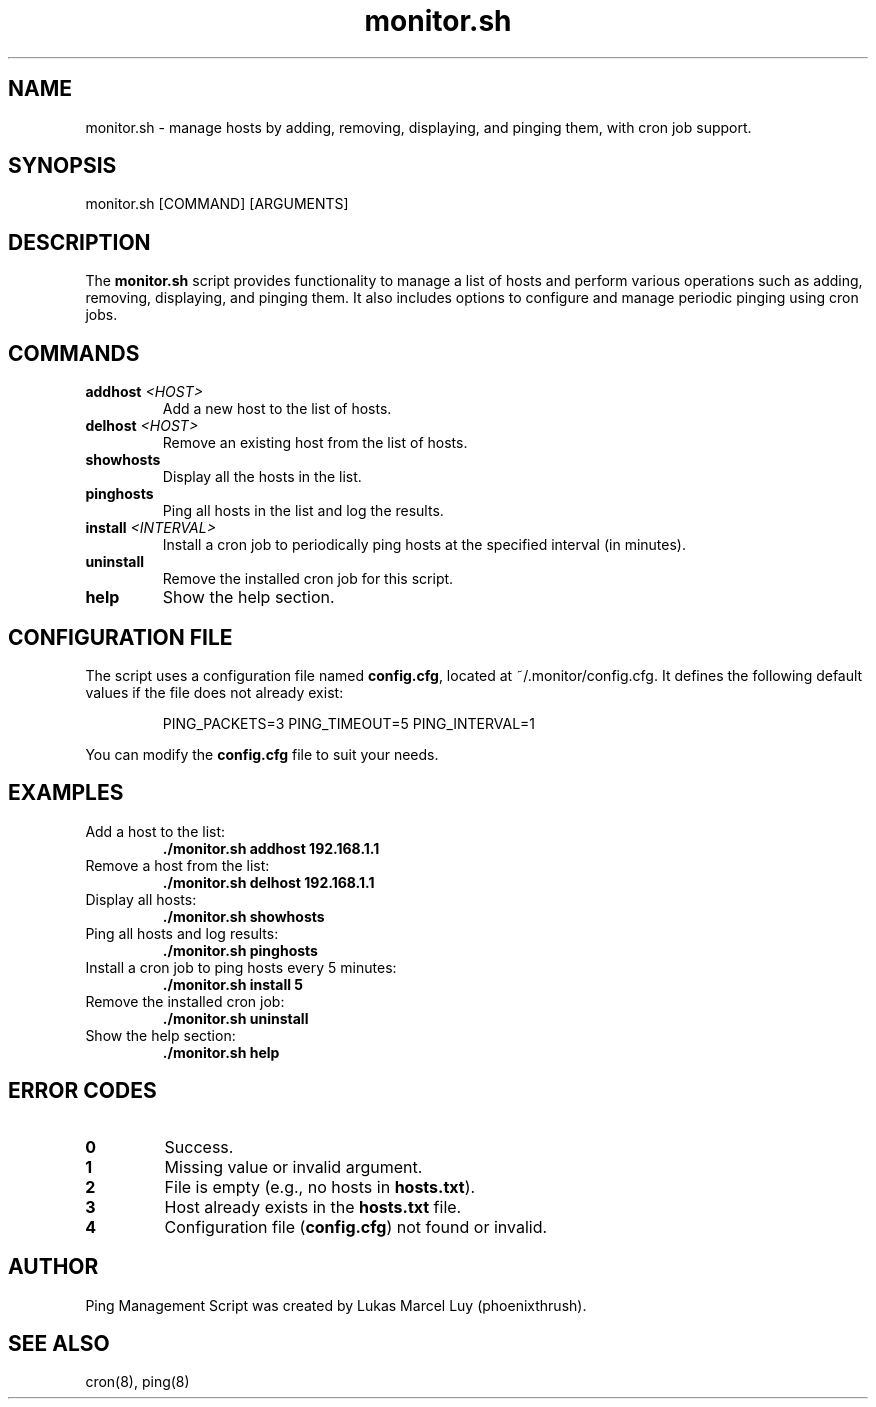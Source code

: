 .\" Manpage for Ping Management Script.
.TH monitor.sh 8 "24 January 2025" "1.0" "Ping Management Script"
.SH NAME
monitor.sh \- manage hosts by adding, removing, displaying, and pinging them, with cron job support.
.SH SYNOPSIS
monitor.sh [COMMAND] [ARGUMENTS]
.SH DESCRIPTION
The \fBmonitor.sh\fP script provides functionality to manage a list of hosts and perform various operations such as adding, removing, displaying, and pinging them. It also includes options to configure and manage periodic pinging using cron jobs.

.SH COMMANDS
.TP
\fBaddhost\fP \fI<HOST>\fP
Add a new host to the list of hosts.
.TP
\fBdelhost\fP \fI<HOST>\fP
Remove an existing host from the list of hosts.
.TP
\fBshowhosts\fP
Display all the hosts in the list.
.TP
\fBpinghosts\fP
Ping all hosts in the list and log the results.
.TP
\fBinstall\fP \fI<INTERVAL>\fP
Install a cron job to periodically ping hosts at the specified interval (in minutes).
.TP
\fBuninstall\fP
Remove the installed cron job for this script.
.TP
\fBhelp\fP
Show the help section.

.SH CONFIGURATION FILE
The script uses a configuration file named \fBconfig.cfg\fP, located at ~/.monitor/config.cfg. It defines the following default values if the file does not already exist:
.PP
.RS
.PD 0
PING_PACKETS=3
PING_TIMEOUT=5
PING_INTERVAL=1
.PD
.RE
.PP
You can modify the \fBconfig.cfg\fP file to suit your needs.

.SH EXAMPLES
.TP
Add a host to the list:
\fB./monitor.sh addhost 192.168.1.1\fP
.TP
Remove a host from the list:
\fB./monitor.sh delhost 192.168.1.1\fP
.TP
Display all hosts:
\fB./monitor.sh showhosts\fP
.TP
Ping all hosts and log results:
\fB./monitor.sh pinghosts\fP
.TP
Install a cron job to ping hosts every 5 minutes:
\fB./monitor.sh install 5\fP
.TP
Remove the installed cron job:
\fB./monitor.sh uninstall\fP
.TP
Show the help section:
\fB./monitor.sh help\fP

.SH ERROR CODES
.TP
\fB0\fP
Success.
.TP
\fB1\fP
Missing value or invalid argument.
.TP
\fB2\fP
File is empty (e.g., no hosts in \fBhosts.txt\fP).
.TP
\fB3\fP
Host already exists in the \fBhosts.txt\fP file.
.TP
\fB4\fP
Configuration file (\fBconfig.cfg\fP) not found or invalid.

.SH AUTHOR
Ping Management Script was created by Lukas Marcel Luy (phoenixthrush).
.SH SEE ALSO
cron(8), ping(8)

